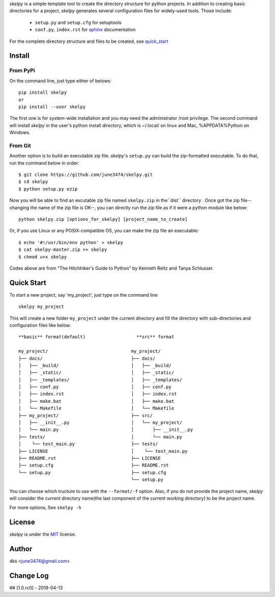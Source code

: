 *skelpy* is a simple template tool to create the directory structure for
python projects. In addition to creating basic directories for a project,
*skelpy* generates several configuration files for widely-used tools.
Those include:

    * ``setup.py`` and ``setup.cfg`` for setuptools
    * ``conf.py``, ``index.rst`` for `sphinx <http://www.sphinx-doc.org/en/master/>`_ documentation

For the complete directory structure and files to be created, see `quick_start`_

Install
=======

From PyPi
---------
On the command line, just type either of belows::

    pip install skelpy
    or
    pip install --user skelpy

The first one is for system-wide installation and you may need the administrator
/root privilege. The second command will install *skelpy* in the user's python
install directory, which is ~/.local/ on linux and Mac,
%APPDATA%\Python on Windows.

From Git
--------
Another option is to build an executable zip file. *skelpy*'s ``setup.py``
can build the zip-formatted executable.
To do that, run the command below in order::

    $ git clone https://github.com/june3474/skelpy.git
    $ cd skelpy
    $ python setup.py ezip

Now you will be able to find an excutable zip file named ``skelpy.zip``
in the``dist`` directory .
Once got the zip file--changing the name of the zip file is OK--,
you can directly run the zip file as if it were a python module like below::

    python skelpy.zip [options_for_skelpy] [project_name_to_create]


Or, if you use Linux or any POSIX-compatible OS, you can make the zip file an executable::

    $ echo '#!/usr/bin/env python' > skelpy
    $ cat skelpy-master.zip >> skelpy
    $ chmod u+x skelpy

Codes above are from "The Hitchhiker's Guide to Python" by Kenneth Reitz and Tanya Schlusser.

.. _quick_start:

Quick Start
===========

To start a new project, say 'my_project', just type on the command line ::
  
   skelpy my_project

This will create a new folder ``my_project`` under the current directory and
fill the directory with sub-directories and configuration files like below::

    **basic** format(default)                   **src** format

    my_project/                               my_project/
    ├── docs/                                 ├── docs/
    │   ├── _build/                           │   ├── _build/
    │   ├── _static/                          │   ├── _static/
    │   ├── _templates/                       │   ├── _templates/
    │   ├── conf.py                           │   ├── conf.py
    │   ├── index.rst                         │   ├── index.rst
    │   ├── make.bat                          │   ├── make.bat
    │   └── Makefile                          │   └── Makefile
    ├── my_project/                           ├── src/
    │   ├── __init__.py                       │   └── my_project/
    │   └── main.py                           │       ├── __init__.py
    ├── tests/                                │       └── main.py
    │    └── test_main.py                     ├── tests/
    ├── LICENSE                               │    └── test_main.py
    ├── README.rst                            ├── LICENSE
    ├── setup.cfg                             ├── README.rst
    └── setup.py                              ├── setup.cfg
                                              └── setup.py

You can choose which tructure to use with the ``--format/-f`` option.
Also, if you do not provide the project name, *skelpy* will consider
the current directory name(the last component of the current working directory)
to be the project name.

For more options, See ``skelpy -h``

License
=======
*skelpy* is under the `MIT`_ license.

Author
======
dks <june3474@gmail.com>

Change Log
==========
## [1.0.rc0] - 2019-04-13


.. _Pyscaffold: https://pyscaffold.org/en/latest/
.. _Cookiecutter: https://cookiecutter.readthedocs.org/
.. _MIT: https://choosealicense.com/licenses/mit/
